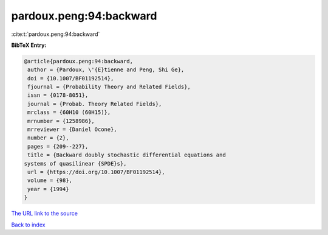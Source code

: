 pardoux.peng:94:backward
========================

:cite:t:`pardoux.peng:94:backward`

**BibTeX Entry:**

.. code-block:: bibtex

   @article{pardoux.peng:94:backward,
    author = {Pardoux, \'{E}tienne and Peng, Shi Ge},
    doi = {10.1007/BF01192514},
    fjournal = {Probability Theory and Related Fields},
    issn = {0178-8051},
    journal = {Probab. Theory Related Fields},
    mrclass = {60H10 (60H15)},
    mrnumber = {1258986},
    mrreviewer = {Daniel Ocone},
    number = {2},
    pages = {209--227},
    title = {Backward doubly stochastic differential equations and
   systems of quasilinear {SPDE}s},
    url = {https://doi.org/10.1007/BF01192514},
    volume = {98},
    year = {1994}
   }
`The URL link to the source <ttps://doi.org/10.1007/BF01192514}>`_


`Back to index <../By-Cite-Keys.html>`_
